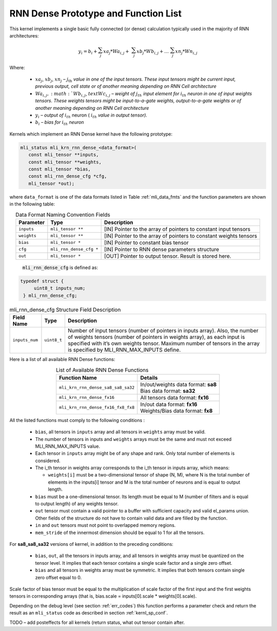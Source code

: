 RNN Dense Prototype and Function List
~~~~~~~~~~~~~~~~~~~~~~~~~~~~~~~~~~~~~

This kernel implements a single basic fully connected (or dense) calculation 
typically used in the majority of RNN architectures:

.. math:: 

   y_{i} = b_{i} + \sum_{j}^{}{xa}_{j}*{Wa}_{i,j} + 
                 \ \sum_{j}^{}{xb}_{j}*{Wb}_{i,j} + 
		   \ldots\ \sum_{j}^{}{xn}_{j}*{Wn}_{i,j}
..

Where:

 -  :math:`{xa}_{j}`, :math:`{xb}_{j}`, :math:`{xn}_{j}` *–*
    :math:`j_{\text{th}}` *value in one of the input tensors. These input
    tensors might be current input, previous output, cell state or of
    another meaning depending on RNN Cell architecture*

 -  :math:`{Wa}_{i,j}, :math:`{Wb}_{i,j}`, :math:`text{Wc}_{i,j}` *– weight
    of* :math:`j_{th}\ `\ *input element for*
    :math:`i_{th}` *neuron in one of input weights tensors. These
    weights tensors might be input-to-a-gate weights, output-to-a-gate
    weights or of another meaning depending on RNN Cell architecture*

 -  :math:`y_{i}` *– output of* :math:`i_{th}` neuron
    ( :math:`i_{th}` *value in output tensor).*

 -  :math:`b_{i}` *– bias for* :math:`i_{th}` *neuron*
	
Kernels which implement an RNN Dense kernel have the following prototype:

.. code::

   mli_status mli_krn_rnn_dense_<data_format>(
      const mli_tensor **inputs,
      const mli_tensor **weights,
      const mli_tensor *bias,
      const mli_rnn_dense_cfg *cfg,
      mli_tensor *out);
..	  
	  
where ``data_format`` is one of the data formats listed in Table :ref:`mli_data_fmts` and the 
function parameters are shown in the following table:

.. table:: Data Format Naming Convention Fields
   :align: center
   :widths: auto 
   
   +------------------+---------------------------+-------------------------------------------------------------------+
   | **Parameter**    | **Type**                  | **Description**                                                   |
   +==================+===========================+===================================================================+
   | ``inputs``       | ``mli_tensor **``         | [IN] Pointer to the array of pointers to constant input tensors   |
   +------------------+---------------------------+-------------------------------------------------------------------+
   | ``weights``      | ``mli_tensor **``         | [IN] Pointer to the array of pointers to constant weights tensors |
   +------------------+---------------------------+-------------------------------------------------------------------+
   | ``bias``         | ``mli_tensor *``          | [IN] Pointer to constant bias tensor                              |
   +------------------+---------------------------+-------------------------------------------------------------------+
   | ``cfg``          | ``mli_rnn_dense_cfg *``   | [IN] Pointer to RNN dense parameters structure                    |
   +------------------+---------------------------+-------------------------------------------------------------------+
   | ``out``          | ``mli_tensor *``          | [OUT] Pointer to output tensor. Result is stored here.            |
   +------------------+---------------------------+-------------------------------------------------------------------+
..

 :code:`mli_rnn_dense_cfg` is defined as:

.. code::

   typedef struct {
        uint8_t inputs_num;
    } mli_rnn_dense_cfg;
..

.. _t_mli_rnn_dense_cfg_desc:
.. table:: mli_rnn_dense_cfg Structure Field Description
   :align: center
   :widths: auto 
   
   +-----------------+--------------+------------------------------------------------------------+
   | **Field Name**  | **Type**     | **Description**                                            |
   +=================+==============+============================================================+
   |                 |              | Number of input tensors (number of pointers in inputs      |
   |                 |              | array). Also, the number of weights tensors (number of     |
   | ``inputs_num``  | ``uint8_t``  | pointers in weights   array), as each input is specified   |
   |                 |              | with it’s own weights tensor. Maximum   number of tensors  |
   |                 |              | in the array is specified by MLI_RNN_MAX_INPUTS define.    |
   +-----------------+--------------+------------------------------------------------------------+
..

Here is a list of all available RNN Dense functions:

.. table:: List of Available RNN Dense Functions
   :align: center
   :widths: auto 
   
   +------------------------------------+--------------------------------------+
   | **Function Name**                  | **Details**                          |
   +====================================+======================================+
   | ``mli_krn_rnn_dense_sa8_sa8_sa32`` || In/out/weights data format: **sa8** |
   |                                    || Bias data format: **sa32**          |
   +------------------------------------+--------------------------------------+
   | ``mli_krn_rnn_dense_fx16``         || All tensors data format: **fx16**   |
   +------------------------------------+--------------------------------------+
   | ``mli_krn_rnn_dense_fx16_fx8_fx8`` || In/out data format: **fx16**        |
   |                                    || Weights/Bias data format: **fx8**   |
   +------------------------------------+--------------------------------------+
..

All the listed functions must comply to the following conditions :

 - ``bias``, all tensors in ``inputs`` array and all tensors in ``weights`` array 
   must be valid.
	
 - The number of tensors in inputs and ``weights`` arrays must be the same and 
   must not exceed MLI_RNN_MAX_INPUTS value. 
   
 - Each tensor in ``inputs`` array might be of any shape and rank. Only total 
   number of elements is considered. 
   
 - The i_th tensor in weights array corresponds to the i_th tensor in inputs 
   array, which means:
   
   - ``weights[i]`` must be a two-dimensional tensor of shape (N, M), where N is 
     the total number of elements in the inputs[i] tensor and M is the total 
     number of neurons and is equal to output length.   
     
 - ``bias`` must be a one-dimensional tensor. Its length must be equal to M (number 
   of filters and is equal to output length) of any weights tensor.
   
 - ``out`` tensor must contain a valid pointer to a buffer with sufficient capacity 
   and valid el_params union. Other fields of the structure do not have to contain 
   valid data and are filled by the function.
   
 - ``in`` and ``out`` tensors must not point to overlapped memory regions.
 
 - ``mem_stride`` of the innermost dimension should be equal to 1 for all the tensors.
 
For **sa8_sa8_sa32** versions of kernel, in addition to the preceding conditions:
 
 - ``bias``, ``out``, all the tensors in inputs array, and all tensors in weights array 
   must be quantized on the tensor level. It implies that each tensor contains a 
   single scale factor and a single zero offset.
   
 - ``bias`` and all tensors in weights array must be symmetric. It implies that both 
   tensors contain single zero offset equal to 0.
   
Scale factor of bias tensor must be equal to the multiplication of scale factor of 
the first input and the first weights tensors in corresponding arrays 
(that is, bias.scale = inputs[0].scale * weights[0].scale).


Depending on the debug level (see section :ref:`err_codes`) this function performs a parameter 
check and return the result as an ``mli_status`` code as described in section :ref:`kernl_sp_conf`.

TODO – add posteffects for all kernels (return status, what out tensor contain after.

